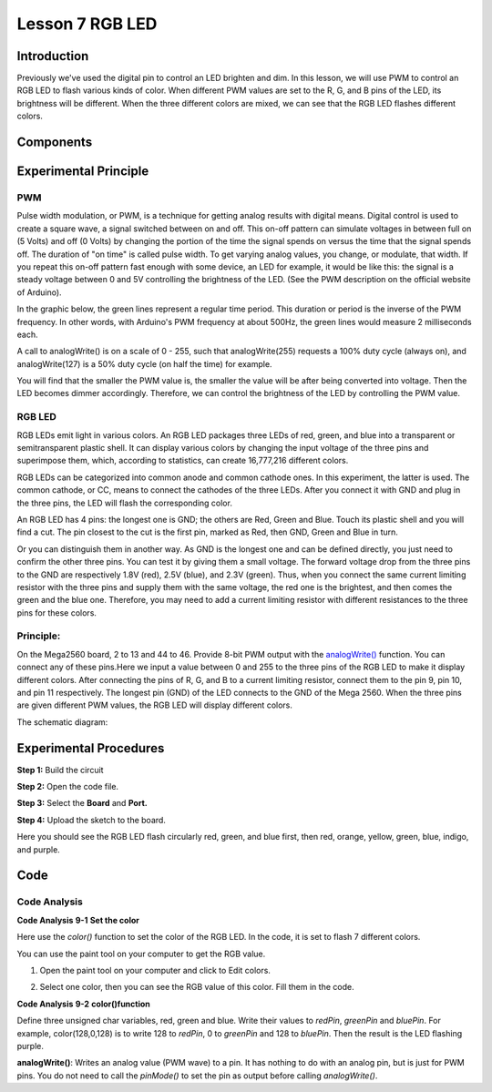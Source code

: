 Lesson 7 RGB LED
==================

Introduction
----------------

Previously we've used the digital pin to control an LED brighten and
dim. In this lesson, we will use PWM to control an RGB LED to flash
various kinds of color. When different PWM values are set to the R, G,
and B pins of the LED, its brightness will be different. When the three
different colors are mixed, we can see that the RGB LED flashes
different colors.

Components
-------------------

.. image:: media_mega2560/mega14.png
    :align: center


Experimental Principle
-----------------------------

PWM
^^^^^^^^^^^^

Pulse width modulation, or PWM, is a technique for getting analog
results with digital means. Digital control is used to create a square
wave, a signal switched between on and off. This on-off pattern can
simulate voltages in between full on (5 Volts) and off (0 Volts) by
changing the portion of the time the signal spends on versus the time
that the signal spends off. The duration of "on time" is called pulse
width. To get varying analog values, you change, or modulate, that
width. If you repeat this on-off pattern fast enough with some device,
an LED for example, it would be like this: the signal is a steady
voltage between 0 and 5V controlling the brightness of the LED. (See the
PWM description on the official website of Arduino).

In the graphic below, the green lines represent a regular time period.
This duration or period is the inverse of the PWM frequency. In other
words, with Arduino's PWM frequency at about 500Hz, the green lines
would measure 2 milliseconds each.

.. image:: media_mega2560/image110.jpeg
    :align: center


A call to analogWrite() is on a scale of 0 - 255, such that
analogWrite(255) requests a 100% duty cycle (always on), and
analogWrite(127) is a 50% duty cycle (on half the time) for example.

You will find that the smaller the PWM value is, the smaller the value
will be after being converted into voltage. Then the LED becomes dimmer
accordingly. Therefore, we can control the brightness of the LED by
controlling the PWM value.

RGB LED
^^^^^^^^^^^^

RGB LEDs emit light in various colors. An RGB LED packages three LEDs of
red, green, and blue into a transparent or semitransparent plastic
shell. It can display various colors by changing the input voltage of
the three pins and superimpose them, which, according to statistics, can
create 16,777,216 different colors.

.. image:: media_mega2560/image111.jpeg
    :align: center


RGB LEDs can be categorized into common anode and common cathode ones.
In this experiment, the latter is used. The common cathode, or CC, means
to connect the cathodes of the three LEDs. After you connect it with GND
and plug in the three pins, the LED will flash the corresponding color.

.. image:: media_mega2560/mega37.png
    :align: center

An RGB LED has 4 pins: the longest one is GND; the others are Red, Green
and Blue. Touch its plastic shell and you will find a cut. The pin
closest to the cut is the first pin, marked as Red, then GND, Green and
Blue in turn.

.. image:: media_mega2560/image114.png
    :align: center


Or you can distinguish them in another way. As GND is the longest one
and can be defined directly, you just need to confirm the other three
pins. You can test it by giving them a small voltage. The forward
voltage drop from the three pins to the GND are respectively 1.8V (red),
2.5V (blue), and 2.3V (green). Thus, when you connect the same current
limiting resistor with the three pins and supply them with the same
voltage, the red one is the brightest, and then comes the green and the
blue one. Therefore, you may need to add a current limiting resistor
with different resistances to the three pins for these colors.

Principle:
^^^^^^^^^^^^^^^^^^^

On the Mega2560 board, 2 to 13 and 44 to 46. Provide 8-bit PWM output
with
the `analogWrite() <https://www.arduino.cc/en/Reference/AnalogWrite>`__ function.
You can connect any of these pins.Here we input a value between 0 and
255 to the three pins of the RGB LED to make it display different
colors. After connecting the pins of R, G, and B to a current limiting
resistor, connect them to the pin 9, pin 10, and pin 11 respectively.
The longest pin (GND) of the LED connects to the GND of the Mega 2560.
When the three pins are given different PWM values, the RGB LED will
display different colors.

The schematic diagram:

.. image:: media_mega2560/mega15.png
    :align: center


Experimental Procedures
----------------------------------

**Step 1:** Build the circuit

.. image:: media_mega2560/image116.png
    :align: center


**Step 2:** Open the code file.

**Step 3:** Select the **Board** and **Port.**

**Step 4:** Upload the sketch to the board.

Here you should see the RGB LED flash circularly red, green, and blue
first, then red, orange, yellow, green, blue, indigo, and purple.

.. image:: media_mega2560/image117.jpeg

Code
--------

.. raw:: html

    <iframe src=https://create.arduino.cc/editor/sunfounder01/776a7e95-83f8-471c-ac0a-2752e4341ce3/preview?embed style="height:510px;width:100%;margin:10px 0" frameborder=0></iframe>

Code Analysis
^^^^^^^^^^^^^^^^^^

**Code Analysis** **9-1** **Set the color**

Here use the *color()* function to set the color of the RGB LED. In the
code, it is set to flash 7 different colors.

You can use the paint tool on your computer to get the RGB value.

1) Open the paint tool on your computer and click to Edit colors.

.. image:: media_mega2560/image118.png


2) Select one color, then you can see the RGB value of this color. Fill
   them in the code.

.. image:: media_mega2560/image119.png


.. image:: media_mega2560/image120.png


**Code Analysis** **9-2** **color()function**

.. image:: media_mega2560/image121.png


Define three unsigned char variables, red, green and blue. Write
their values to *redPin*, *greenPin* and *bluePin*. For example,
color(128,0,128) is to write 128 to *redPin*, 0 to *greenPin* and 128 to
*bluePin*. Then the result is the LED flashing purple.

**analogWrite()**: Writes an analog value (PWM wave) to a pin. It has
nothing to do with an analog pin, but is just for PWM pins. You do not
need to call the *pinMode()* to set the pin as output before calling
*analogWrite()*.